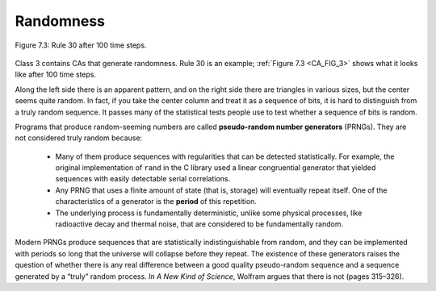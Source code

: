 .. _CA_5:

Randomness
----------

.. _CA_FIG_3:

.. figure:: Figures/thinkcomplexity2018.png
   :align: center
   :alt: "Figure 7.3: Rule 30 after 100 time steps."

   Figure 7.3: Rule 30 after 100 time steps.

Class 3 contains CAs that generate randomness. Rule 30 is an example; :ref:`Figure 7.3 <CA_FIG_3>` shows what it looks like after 100 time steps.

Along the left side there is an apparent pattern, and on the right side there are triangles in various sizes, but the center seems quite random. In fact, if you take the center column and treat it as a sequence of bits, it is hard to distinguish from a truly random sequence. It passes many of the statistical tests people use to test whether a sequence of bits is random.

Programs that produce random-seeming numbers are called **pseudo-random number generators** (PRNGs). They are not considered truly random because:

   - Many of them produce sequences with regularities that can be detected statistically. For example, the original implementation of ``rand`` in the C library used a linear congruential generator that yielded sequences with easily detectable serial correlations.

   - Any PRNG that uses a finite amount of state (that is, storage) will eventually repeat itself. One of the characteristics of a generator is the **period** of this repetition.

   - The underlying process is fundamentally deterministic, unlike some physical processes, like radioactive decay and thermal noise, that are considered to be fundamentally random.

Modern PRNGs produce sequences that are statistically indistinguishable from random, and they can be implemented with periods so long that the universe will collapse before they repeat. The existence of these generators raises the question of whether there is any real difference between a good quality pseudo-random sequence and a sequence generated by a “truly” random process. *In A New Kind of Science*, Wolfram argues that there is not (pages 315–326).

.. mchoice:: q1_6.4
   :answer_a: One of the main characteristics of pseudo-random generators are that they have a regular frequency.
   :answer_b: The underlying process is fundamentally deterministic.
   :answer_c: Any PRNG that uses a finite amount of state will eventually repeat itself.
   :answer_d: Many of them produce sequences with regularities that can be detected  X statistically.
   :answer_e: It has passed scientific random tests
   :correct: b,c,d
   :feedback_a: Incorrect, they have a regular sequence not a regualr frequency.
   :feedback_b: Correct, this means that produce sequences with regularities that can be detected statistically. 
   :feedback_c: Correct, any PRNG that uses a finite amount of storage will eventually repeat itself.
   :feedback_d: Correct.
   :feedback_e: Incorrect.  Modern PRNGs produce sequences that are statistically indistinguishable from random, and they can be implemented with periods so long that the universe will collapse before they repeat. The existence of these generators raises the question of whether there is any real difference between a good quality pseudo-random sequence and a sequence generated by a “truly” random process.


   Why are pseudo-random number generators (PRNGs) not considered truly random? Select all that apply.
